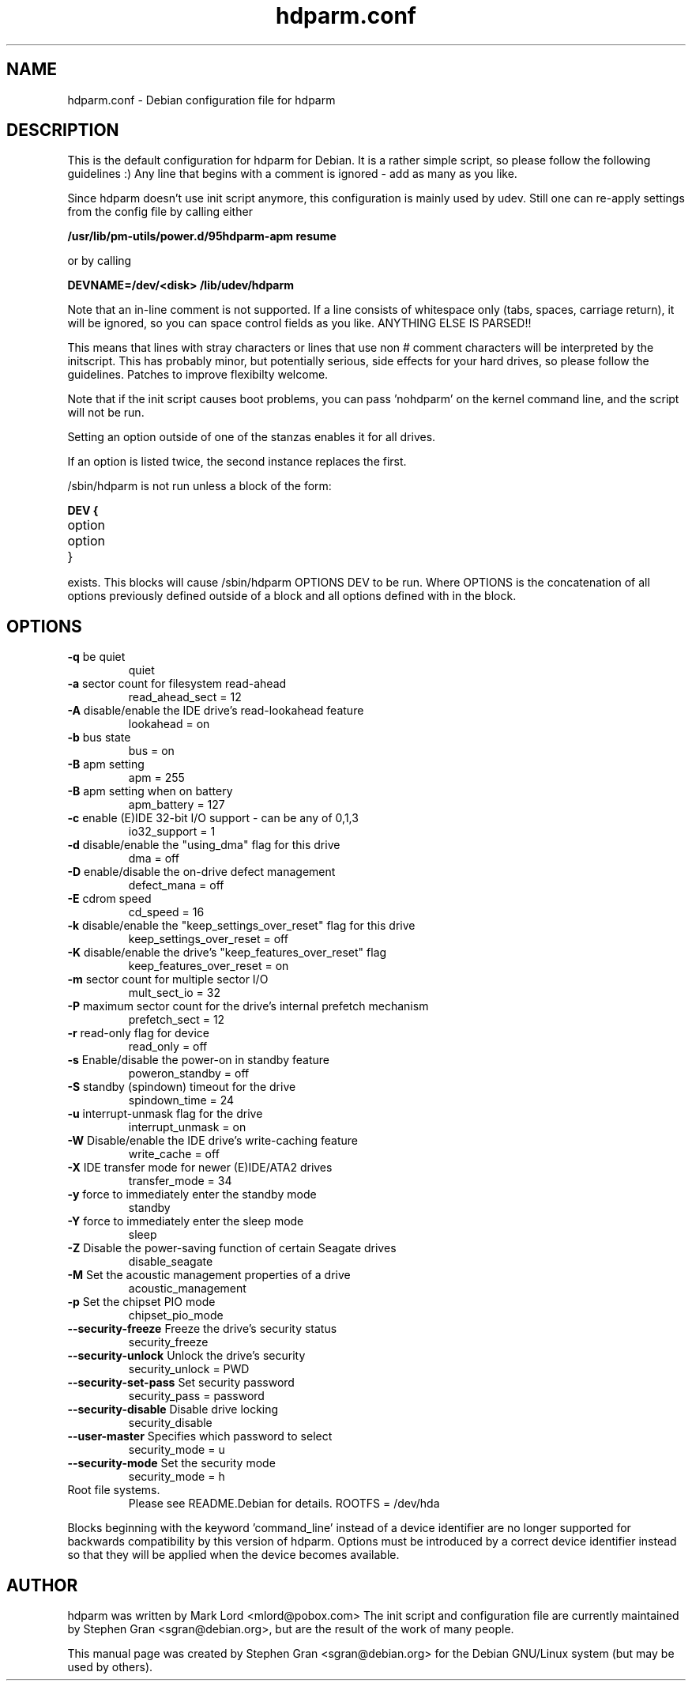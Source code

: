 .\" Text automatically generated by txt2man-1.4.7
.TH hdparm.conf "5"  "August 10, 2005" "Stephen Gran" "hdparm configuration file"
.SH "NAME"
.LP
hdparm.conf \- Debian configuration file for hdparm
.SH "DESCRIPTION"
.LP
This is the default configuration for hdparm for Debian.
It is a rather simple script, so please follow the following guidelines :)
Any line that begins with a comment is ignored \- add as many as you
like.
.LP
Since hdparm doesn't use init script anymore, this configuration is mainly used
by udev.
Still one can re-apply settings from the config file by calling either
.LP
.B /usr/lib/pm-utils/power.d/95hdparm-apm resume
.LP
or by calling
.LP
.B DEVNAME=/dev/<disk> /lib/udev/hdparm
.LP
Note that an in\-line comment is not supported.  If a line
consists of whitespace only (tabs, spaces, carriage return), it will be
ignored, so you can space control fields as you like.  ANYTHING ELSE
IS PARSED!!
.LP
This means that lines with stray characters or lines that
use non # comment characters will be interpreted by the initscript.
This has probably minor, but potentially serious, side effects for your
hard drives, so please follow the guidelines.
Patches to improve flexibilty welcome.
.LP
Note that if the init script causes boot problems, you can pass 'nohdparm'
on the kernel command line, and the script will not be run.
.LP
Setting an option outside of one of the stanzas enables it for all drives.
.LP
If an option is listed twice, the second instance replaces the first.
.LP
/sbin/hdparm is not run unless a block of the form:
.LP
.B
DEV {
.TP
option
.TP
option
.TP
}
.LP
exists.
This blocks will cause /sbin/hdparm OPTIONS DEV to be run.
Where OPTIONS is the concatenation of all options previously defined
outside of a block and all options defined with in the block.
.SH "OPTIONS"
.TP
\fB\-q\fR be quiet
quiet
.TP
\fB\-a\fR sector count for filesystem read-ahead
read_ahead_sect = 12
.TP
\fB\-A\fR disable/enable the IDE drive's read-lookahead feature
lookahead = on
.TP
\fB\-b\fR bus state
bus = on
.TP
\fB\-B\fR apm setting
apm = 255
.TP
\fB\-B\fR apm setting when on battery
apm_battery = 127
.TP
\fB\-c\fR enable (E)IDE 32-bit I/O support - can be any of 0,1,3
io32_support = 1
.TP
\fB\-d\fR disable/enable the "using_dma" flag for this drive
dma = off
.TP
\fB\-D\fR enable/disable the on-drive defect management
defect_mana = off
.TP
\fB\-E\fR cdrom speed
cd_speed = 16
.TP
\fB\-k\fR disable/enable the "keep_settings_over_reset" flag for this drive
keep_settings_over_reset = off
.TP
\fB\-K\fR disable/enable the drive's "keep_features_over_reset" flag
keep_features_over_reset = on
.TP
\fB\-m\fR sector count for multiple sector I/O
mult_sect_io = 32
.TP
\fB\-P\fR maximum sector count for the drive's internal prefetch mechanism
prefetch_sect = 12
.TP
\fB\-r\fR read-only flag for device
read_only = off
.TP
\fB\-s\fR Enable/disable the power-on in standby feature
poweron_standby = off
.TP
\fB\-S\fR standby (spindown) timeout for the drive
spindown_time = 24
.TP
\fB\-u\fR interrupt-unmask flag for the drive
interrupt_unmask = on
.TP
\fB\-W\fR Disable/enable the IDE drive's write-caching feature
write_cache = off
.TP
\fB\-X\fR IDE transfer mode for newer (E)IDE/ATA2 drives
transfer_mode = 34
.TP
\fB\-y\fR force to immediately enter the standby mode
standby
.TP
\fB\-Y\fR force to immediately enter the sleep mode
sleep
.TP
\fB\-Z\fR Disable the power-saving function of certain Seagate drives
disable_seagate
.TP
\fB\-M\fR Set the acoustic management properties of a drive
acoustic_management
.TP
\fB\-p\fR Set the chipset PIO mode
 chipset_pio_mode
.TP
\fB--security-freeze\fR Freeze the drive's security status
security_freeze
.TP
\fB--security-unlock\fR Unlock the drive's security
security_unlock = PWD
.TP
\fB--security-set-pass\fR Set security password
security_pass = password
.TP
\fB--security-disable\fR Disable drive locking
security_disable
.TP
\fB--user-master\fR Specifies which password to select
security_mode = u
.TP
\fB--security-mode\fR Set the security mode
security_mode = h
.TP
Root file systems.
Please see README.Debian for details.
ROOTFS = /dev/hda
.PP
Blocks beginning with the keyword 'command_line' instead of a device
identifier are no longer supported for backwards compatibility by this
version of hdparm.  Options must be introduced by a correct device
identifier instead so that they will be applied when the device becomes
available.
.SH AUTHOR
hdparm was written by Mark Lord <mlord@pobox.com>
The init script and configuration file are currently maintained by
Stephen Gran <sgran@debian.org>, but are the result of the work of many people.
.PP
This manual page was created by Stephen Gran <sgran@debian.org>
for the Debian GNU/Linux system (but may be used by others).

